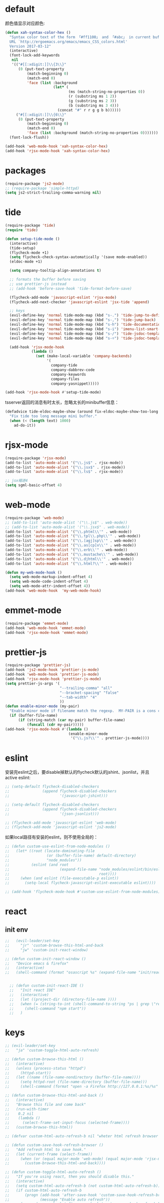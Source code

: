 * default
颜色值显示对应颜色:
#+BEGIN_SRC emacs-lisp
  (defun xah-syntax-color-hex ()
    "Syntax color text of the form 「#ff1100」 and 「#abc」 in current buffer.
    URL `http://ergoemacs.org/emacs/emacs_CSS_colors.html'
    Version 2017-03-12"
    (interactive)
    (font-lock-add-keywords
     nil
     '(("#[[:xdigit:]]\\{3\\}"
        (0 (put-text-property
            (match-beginning 0)
            (match-end 0)
            'face (list :background
                        (let* (
                               (ms (match-string-no-properties 0))
                               (r (substring ms 1 2))
                               (g (substring ms 2 3))
                               (b (substring ms 3 4)))
                          (concat "#" r r g g b b))))))
       ("#[[:xdigit:]]\\{6\\}"
        (0 (put-text-property
            (match-beginning 0)
            (match-end 0)
            'face (list :background (match-string-no-properties 0)))))))
    (font-lock-flush))

  (add-hook 'web-mode-hook 'xah-syntax-color-hex)
  (add-hook 'rjsx-mode-hook 'xah-syntax-color-hex)
#+END_SRC
* packages
#+BEGIN_SRC emacs-lisp
  (require-package 'js2-mode)
  ;; (require-package 'simple-httpd)
  (setq js2-strict-trailing-comma-warning nil)
#+END_SRC
* tide
#+BEGIN_SRC emacs-lisp
  (require-package 'tide)
  (require 'tide)

  (defun setup-tide-mode ()
    (interactive)
    (tide-setup)
    (flycheck-mode +1)
    (setq flycheck-check-syntax-automatically '(save mode-enabled))
    (eldoc-mode +1)

    (setq company-tooltip-align-annotations t)

    ;; formats the buffer before saving
    ;; use prettier-js instead
    ;; (add-hook 'before-save-hook 'tide-format-before-save)

    (flycheck-add-mode 'javascript-eslint 'rjsx-mode)
    (flycheck-add-next-checker 'javascript-eslint 'jsx-tide 'append)

    ;; keys
    (evil-define-key 'normal tide-mode-map (kbd "s-.") 'tide-jump-to-definition)
    (evil-define-key 'normal tide-mode-map (kbd "s-,") 'tide-jump-back)
    (evil-define-key 'normal tide-mode-map (kbd "s-h") 'tide-documentation-at-point)
    (evil-define-key 'normal tide-mode-map (kbd "s-i") 'imenu-list-smart-toggle)
    (evil-define-key 'normal tide-mode-map (kbd "s-/") 'tide-jsdoc-template)
    (evil-define-key 'normal tide-mode-map (kbd "s-÷") 'tide-jsdoc-template)

    (add-hook 'rjsx-mode-hook
              (lambda ()
                (set (make-local-variable 'company-backends)
                     '(
                       company-tide
                       company-dabbrev-code
                       company-keywords
                       company-files
                       company-yasnippet)))))

  (add-hook 'rjsx-mode-hook #'setup-tide-mode)
#+END_SRC

tsserver返回的消息有时太长，忽略太长的minibuffer信息：
#+BEGIN_SRC emacs-lisp
  (defadvice tide-eldoc-maybe-show (around fix-eldoc-maybe-show-too-long activate)
    "Fix tide too long message mini buffer."
    (when (< (length text) 1000)
      ad-do-it))
#+END_SRC

* rjsx-mode
#+BEGIN_SRC emacs-lisp
  (require-package 'rjsx-mode)
  (add-to-list 'auto-mode-alist '("\\.js$" . rjsx-mode))
  (add-to-list 'auto-mode-alist '("\\.jsx$" . rjsx-mode))
  (add-to-list 'auto-mode-alist '("\\.ts$" . rjsx-mode))

  ;; jsx缩进4
  (setq sgml-basic-offset 4)
#+END_SRC

* web-mode
#+BEGIN_SRC emacs-lisp
  (require-package 'web-mode)
  ;; (add-to-list 'auto-mode-alist '("\\.js$" . web-mode))
  ;; (add-to-list 'auto-mode-alist '("\\.jsx$" . web-mode))
  (add-to-list 'auto-mode-alist '("\\.phtml\\'" . web-mode))
  (add-to-list 'auto-mode-alist '("\\.tpl\\.php\\'" . web-mode))
  (add-to-list 'auto-mode-alist '("\\.[agj]sp\\'" . web-mode))
  (add-to-list 'auto-mode-alist '("\\.as[cp]x\\'" . web-mode))
  (add-to-list 'auto-mode-alist '("\\.erb\\'" . web-mode))
  (add-to-list 'auto-mode-alist '("\\.mustache\\'" . web-mode))
  (add-to-list 'auto-mode-alist '("\\.djhtml\\'" . web-mode))
  (add-to-list 'auto-mode-alist '("\\.html?\\'" . web-mode))

  (defun my-web-mode-hook ()
    (setq web-mode-markup-indent-offset 4)
    (setq web-mode-code-indent-offset 4)
    (setq web-mode-attr-indent-offset 4))
  (add-hook 'web-mode-hook  'my-web-mode-hook)
#+END_SRC
* emmet-mode
#+BEGIN_SRC emacs-lisp
  (require-package 'emmet-mode)
  (add-hook 'web-mode-hook 'emmet-mode)
  (add-hook 'rjsx-mode-hook 'emmet-mode)
#+END_SRC
* prettier-js
#+BEGIN_SRC emacs-lisp
  (require-package 'prettier-js)
  (add-hook 'js2-mode-hook 'prettier-js-mode)
  (add-hook 'web-mode-hook 'prettier-js-mode)
  (add-hook 'rjsx-mode-hook 'prettier-js-mode)
  (setq prettier-js-args '(
                           "--trailing-comma" "all"
                           "--bracket-spacing" "false"
                           "--tab-width" "4"
                           ))
  (defun enable-minor-mode (my-pair)
    "Enable minor mode if filename match the regexp.  MY-PAIR is a cons cell (regexp . minor-mode)."
    (if (buffer-file-name)
        (if (string-match (car my-pair) buffer-file-name)
            (funcall (cdr my-pair)))))
  (add-hook 'rjsx-mode-hook #'(lambda ()
                               (enable-minor-mode
                                '("\\.js?\\'" . prettier-js-mode))))
#+END_SRC
* eslint
安装完eslint之后，要disable掉默认的flycheck默认的jshint、jsonlist，并且active eslint:
#+BEGIN_SRC emacs-lisp
  ;; (setq-default flycheck-disabled-checkers
  ;;               (append flycheck-disabled-checkers
  ;;                       '(javascript-jshint)))

  ;; (setq-default flycheck-disabled-checkers
  ;;               (append flycheck-disabled-checkers
  ;;                       '(json-jsonlist)))

  ;; (flycheck-add-mode 'javascript-eslint 'web-mode)
  ;; (flycheck-add-mode 'javascript-eslint 'js2-mode)
#+END_SRC

如果local路径有安装的eslint，则不使用全局的：
#+BEGIN_SRC emacs-lisp
  ;; (defun custom-use-eslint-from-node-modules ()
  ;;   (let* ((root (locate-dominating-file
  ;;                 (or (buffer-file-name) default-directory)
  ;;                 "node_modules"))
  ;;          (eslint (and root
  ;;                       (expand-file-name "node_modules/eslint/bin/eslint.js"
  ;;                                         root))))
  ;;     (when (and eslint (file-executable-p eslint))
  ;;       (setq-local flycheck-javascript-eslint-executable eslint))))

  ;; (add-hook 'flycheck-mode-hook #'custom-use-eslint-from-node-modules)
#+END_SRC
* react
** init env
#+BEGIN_SRC emacs-lisp
  ;;   (evil-leader/set-key
  ;;     "jr" 'custom-browse-this-html-and-back
  ;;     "jw" 'custom-init-react-window)

  ;; (defun custom-init-react-window ()
  ;;   "Device emacs & firefox"
  ;;   (interactive)
  ;;   (shell-command (format "osascript %s" (expand-file-name "init/reactenv.scpt" user-emacs-directory))))


    ;; (defun custom-init-react-IDE ()
    ;;   "Init react IDE"
    ;;   (interactive)
    ;;   (let ((project-dir (directory-file-name ))))
    ;;   (when (= (string-to-int (shell-command-to-string "ps | grep \"react-scripts start\" | wc -l | tr -d \' \n\'")) 0)
    ;;     (shell-command "npm start"))
    ;;   )
#+END_SRC
* keys
#+BEGIN_SRC emacs-lisp
  ;; (evil-leader/set-key
  ;;   "ja" 'custom-toggle-html-auto-refresh)

  ;; (defun custom-browse-this-html ()
  ;;   (interactive)
  ;;   (unless (process-status "httpd")
  ;;     (httpd-start))
  ;;   (let ((name (file-name-nondirectory (buffer-file-name))))
  ;;     (setq httpd-root (file-name-directory (buffer-file-name)))
  ;;     (shell-command (format "open -a Firefox http://127.0.0.1:%s/%s" httpd-port name))))

  ;; (defun custom-browse-this-html-and-back ()
  ;;   (interactive)
  ;;   "Browse this file and come back"
  ;;   (run-with-timer
  ;;    0.2 nil
  ;;    (lambda ()
  ;;      (select-frame-set-input-focus (selected-frame))))
  ;;   (custom-browse-this-html))

  ;; (defvar custom-html-auto-refresh-b nil "wheter html refresh browser when save")

  ;; (defun custom-save-hook-refresh-browser ()
  ;;   "Add refresh html to save hook."
  ;;   (let (current-frame (select-frame))
  ;;     (when (or (equal major-mode 'web-mode) (equal major-mode 'rjsx-mode))
  ;;       (custom-browse-this-html-and-back))))

  ;; (defun custom-toggle-html-auto-refresh ()
  ;;   "If you're using react, then you should disable this."
  ;;   (interactive)
  ;;   (setq custom-html-auto-refresh-b (not custom-html-auto-refresh-b))
  ;;   (if custom-html-auto-refresh-b
  ;;       (progn (add-hook 'after-save-hook 'custom-save-hook-refresh-browser)
  ;;              (message "Enable auto refresh"))
  ;;     (progn (remove-hook 'after-save-hook 'custom-save-hook-refresh-browser)
  ;;            (message "Disable auto refresh"))))
#+END_SRC

